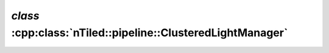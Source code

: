 .. _nTiled-pipeline-ClusteredLightManager:

`class` :cpp:class:`nTiled::pipeline::ClusteredLightManager`
------------------------------------------------------------

.. doxygenclass:: nTiled::pipeline::ClusteredLightManager
   :members:
   :protected-members:
   :private-members:
